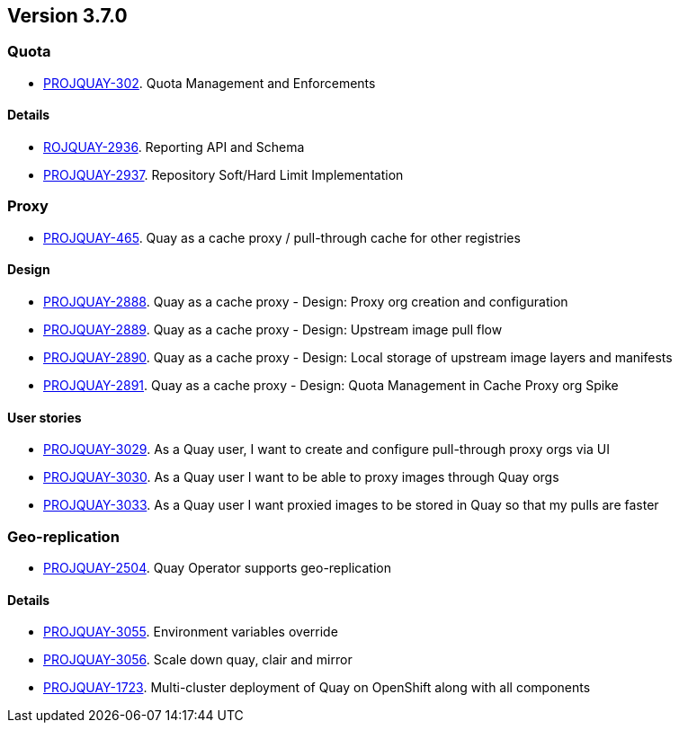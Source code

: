 [[rn-3-700]]
== Version 3.7.0

// PROJQUAY-302
=== Quota

* link:https://issues.redhat.com/browse/PROJQUAY-302[PROJQUAY-302]. Quota Management and Enforcements


==== Details

* link:https://issues.redhat.com/browse/PROJQUAY-2936[ROJQUAY-2936]. Reporting API and Schema

* link:https://issues.redhat.com/browse/PROJQUAY-2937[PROJQUAY-2937]. Repository Soft/Hard Limit Implementation


// PROJQUAY-465 
=== Proxy

* link:https://issues.redhat.com/browse/PROJQUAY-465[PROJQUAY-465]. Quay as a cache proxy / pull-through cache for other registries
 
==== Design 

* link:https://issues.redhat.com/browse/PROJQUAY-2888[PROJQUAY-2888]. Quay as a cache proxy - Design: Proxy org creation and configuration

* link:https://issues.redhat.com/browse/PROJQUAY-2889[PROJQUAY-2889]. Quay as a cache proxy - Design: Upstream image pull flow

* link:https://issues.redhat.com/browse/PROJQUAY-2890[PROJQUAY-2890]. Quay as a cache proxy - Design: Local storage of upstream image layers and manifests

* link:https://issues.redhat.com/browse/PROJQUAY-2891[PROJQUAY-2891]. Quay as a cache proxy - Design: Quota Management in Cache Proxy org	Spike

==== User stories

* link:https://issues.redhat.com/browse/PROJQUAY-3029[PROJQUAY-3029]. As a Quay user, I want to create and configure pull-through proxy orgs via UI

* link:https://issues.redhat.com/browse/PROJQUAY-3030[PROJQUAY-3030]. As a Quay user I want to be able to proxy images through Quay orgs

* link:https://issues.redhat.com/browse/PROJQUAY-3033[PROJQUAY-3033]. As a Quay user I want proxied images to be stored in Quay so that my pulls are faster




=== Geo-replication

* link:https://issues.redhat.com/browse/PROJQUAY-2504[PROJQUAY-2504]. Quay Operator supports geo-replication


==== Details

* link:https://issues.redhat.com/browse/PROJQUAY-3055[PROJQUAY-3055]. Environment variables override
* link:https://issues.redhat.com/browse/PROJQUAY-3056[PROJQUAY-3056]. Scale down quay, clair and mirror
* link:https://issues.redhat.com/browse/PROJQUAY-1723[PROJQUAY-1723]. Multi-cluster deployment of Quay on OpenShift along with all components

////

=== quay / clair / quay-builder

Added/Changed:



Fixed:



=== quay-operator

Added/Changed:


Fixed:



=== {productname} feature tracker

New features have been added to {productname}, some of which are currently in Technology Preview. Technology Preview features are experimental features and are not intended for production use.

Some features available in previously releases have been deprecated or remove. Deprecated functionality is still included in {productname}, but is planned for removal in a future release and is not recommended for new deployments. For the most recent list of major functionality deprecated and remove with {productname} 3.7, refer to the table below. Additional details for more fine-grained functionality that has been deprecated and removed are listed after the table.

//This will eventually expand to cover the latest three releases. Since this is the first TP tracker, it will include only 3.6.

.Technology Preview tracker
[cols="2a,2a",options="header"]
|===
|Feature |Quay 3.7


|===

==== Deprecated features



==== Technology preview features

////
